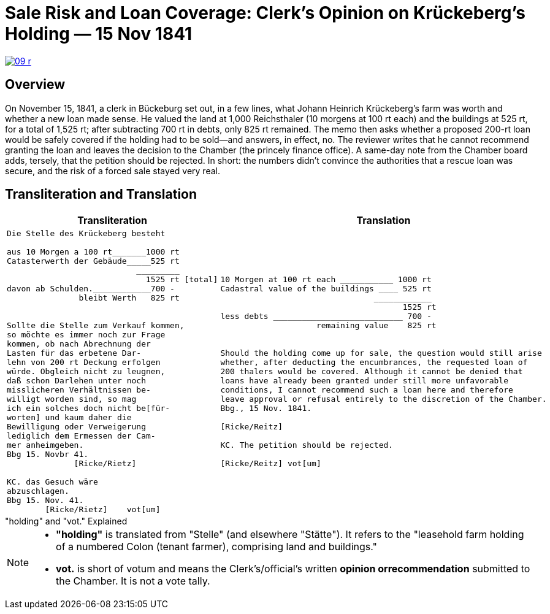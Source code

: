 = Sale Risk and Loan Coverage: Clerk’s Opinion on Krückeberg’s Holding — 15 Nov 1841
:page-role: wide

image::09-r.png[scale=75,link=self]

[role="narrow-section"]
== Overview

On November 15, 1841, a clerk in Bückeburg set out, in a few lines, what Johann Heinrich Krückeberg’s farm was
worth and whether a new loan made sense. He valued the land at 1,000 Reichsthaler (10 morgens at 100 rt each) and
the buildings at 525 rt, for a total of 1,525 rt; after subtracting 700 rt in debts, only 825 rt remained. The memo
then asks whether a proposed 200-rt loan would be safely covered if the holding had to be sold—and answers, in
effect, no. The reviewer writes that he cannot recommend granting the loan and leaves the decision to the Chamber
(the princely finance office). A same-day note from the Chamber board adds, tersely, that the petition should be
rejected. In short: the numbers didn’t convince the authorities that a rescue loan was secure, and the risk of a
forced sale stayed very real.

== Transliteration and Translation

[cols="1a,1a"]
|===
|Transliteration|Translation

|
....
Die Stelle des Krückeberg besteht

aus 10 Morgen a 100 rt_______1000 rt
Catasterwerth der Gebäude_____525 rt
                           _________   
                             1525 rt [total]
davon ab Schulden.____________700 -
               bleibt Werth   825 rt


Sollte die Stelle zum Verkauf kommen,
so möchte es immer noch zur Frage
kommen, ob nach Abrechnung der
Lasten für das erbetene Dar-
lehn von 200 rt Deckung erfolgen
würde. Obgleich nicht zu leugnen,
daß schon Darlehen unter noch
misslicheren Verhältnissen be-
willigt worden sind, so mag
ich ein solches doch nicht be[für-
worten] und kaum daher die
Bewilligung oder Verweigerung
lediglich dem Ermessen der Cam-
mer anheimgeben.
Bbg 15. Novbr 41.
              [Ricke/Rietz]

KC. das Gesuch wäre
abzuschlagen.
Bbg 15. Nov. 41.
        [Ricke/Rietz]    vot[um]
....


|
....
10 Morgen at 100 rt each ___________ 1000 rt
Cadastral value of the buildings ____ 525 rt
                                ____________
                                      1525 rt
less debts ___________________________ 700 -
                    remaining value    825 rt


Should the holding come up for sale, the question would still arise
whether, after deducting the encumbrances, the requested loan of
200 thalers would be covered. Although it cannot be denied that
loans have already been granted under still more unfavorable
conditions, I cannot recommend such a loan here and therefore
leave approval or refusal entirely to the discretion of the Chamber.
Bbg., 15 Nov. 1841.

[Ricke/Reitz]

KC. The petition should be rejected.

[Ricke/Reitz] vot[um]
....
|===


."holding" and "vot." Explained
****
[NOTE]
====
* *"holding"* is translated from "Stelle" (and elsewhere "Stätte"). It refers to the "leasehold farm
holding of a numbered Colon (tenant farmer), comprising land and buildings."
* *vot.* is short of votum and means the  Clerk’s/official’s written **opinion orrecommendation** submitted to the
Chamber. It is not a vote tally.
====
****


